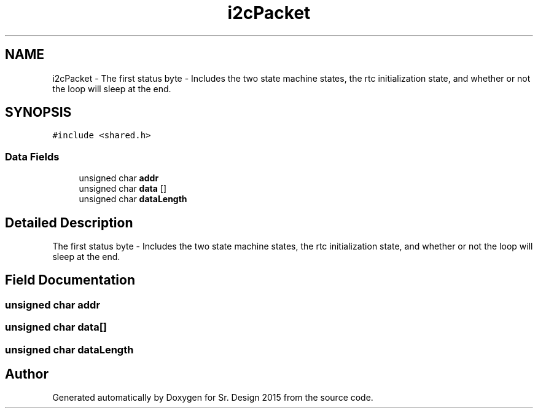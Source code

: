 .TH "i2cPacket" 3 "Sat Feb 28 2015" "Sr. Design 2015" \" -*- nroff -*-
.ad l
.nh
.SH NAME
i2cPacket \- The first status byte - Includes the two state machine states, the rtc initialization state, and whether or not the loop will sleep at the end\&.  

.SH SYNOPSIS
.br
.PP
.PP
\fC#include <shared\&.h>\fP
.SS "Data Fields"

.in +1c
.ti -1c
.RI "unsigned char \fBaddr\fP"
.br
.ti -1c
.RI "unsigned char \fBdata\fP []"
.br
.ti -1c
.RI "unsigned char \fBdataLength\fP"
.br
.in -1c
.SH "Detailed Description"
.PP 
The first status byte - Includes the two state machine states, the rtc initialization state, and whether or not the loop will sleep at the end\&. 
.SH "Field Documentation"
.PP 
.SS "unsigned char addr"

.SS "unsigned char data[]"

.SS "unsigned char dataLength"


.SH "Author"
.PP 
Generated automatically by Doxygen for Sr\&. Design 2015 from the source code\&.
